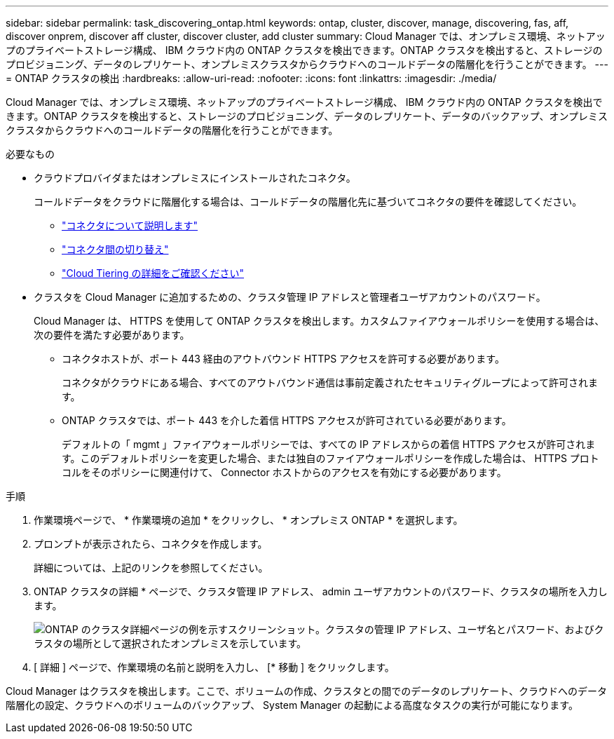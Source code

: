 ---
sidebar: sidebar 
permalink: task_discovering_ontap.html 
keywords: ontap, cluster, discover, manage, discovering, fas, aff, discover onprem, discover aff cluster, discover cluster, add cluster 
summary: Cloud Manager では、オンプレミス環境、ネットアップのプライベートストレージ構成、 IBM クラウド内の ONTAP クラスタを検出できます。ONTAP クラスタを検出すると、ストレージのプロビジョニング、データのレプリケート、オンプレミスクラスタからクラウドへのコールドデータの階層化を行うことができます。 
---
= ONTAP クラスタの検出
:hardbreaks:
:allow-uri-read: 
:nofooter: 
:icons: font
:linkattrs: 
:imagesdir: ./media/


Cloud Manager では、オンプレミス環境、ネットアップのプライベートストレージ構成、 IBM クラウド内の ONTAP クラスタを検出できます。ONTAP クラスタを検出すると、ストレージのプロビジョニング、データのレプリケート、データのバックアップ、オンプレミスクラスタからクラウドへのコールドデータの階層化を行うことができます。

.必要なもの
* クラウドプロバイダまたはオンプレミスにインストールされたコネクタ。
+
コールドデータをクラウドに階層化する場合は、コールドデータの階層化先に基づいてコネクタの要件を確認してください。

+
** link:concept_connectors.html["コネクタについて説明します"]
** link:task_managing_connectors.html["コネクタ間の切り替え"]
** link:concept_cloud_tiering.html["Cloud Tiering の詳細をご確認ください"]


* クラスタを Cloud Manager に追加するための、クラスタ管理 IP アドレスと管理者ユーザアカウントのパスワード。
+
Cloud Manager は、 HTTPS を使用して ONTAP クラスタを検出します。カスタムファイアウォールポリシーを使用する場合は、次の要件を満たす必要があります。

+
** コネクタホストが、ポート 443 経由のアウトバウンド HTTPS アクセスを許可する必要があります。
+
コネクタがクラウドにある場合、すべてのアウトバウンド通信は事前定義されたセキュリティグループによって許可されます。

** ONTAP クラスタでは、ポート 443 を介した着信 HTTPS アクセスが許可されている必要があります。
+
デフォルトの「 mgmt 」ファイアウォールポリシーでは、すべての IP アドレスからの着信 HTTPS アクセスが許可されます。このデフォルトポリシーを変更した場合、または独自のファイアウォールポリシーを作成した場合は、 HTTPS プロトコルをそのポリシーに関連付けて、 Connector ホストからのアクセスを有効にする必要があります。





.手順
. 作業環境ページで、 * 作業環境の追加 * をクリックし、 * オンプレミス ONTAP * を選択します。
. プロンプトが表示されたら、コネクタを作成します。
+
詳細については、上記のリンクを参照してください。

. ONTAP クラスタの詳細 * ページで、クラスタ管理 IP アドレス、 admin ユーザアカウントのパスワード、クラスタの場所を入力します。
+
image:screenshot_discover_ontap.gif["ONTAP のクラスタ詳細ページの例を示すスクリーンショット。クラスタの管理 IP アドレス、ユーザ名とパスワード、およびクラスタの場所として選択されたオンプレミスを示しています。"]

. [ 詳細 ] ページで、作業環境の名前と説明を入力し、 [* 移動 ] をクリックします。


Cloud Manager はクラスタを検出します。ここで、ボリュームの作成、クラスタとの間でのデータのレプリケート、クラウドへのデータ階層化の設定、クラウドへのボリュームのバックアップ、 System Manager の起動による高度なタスクの実行が可能になります。
